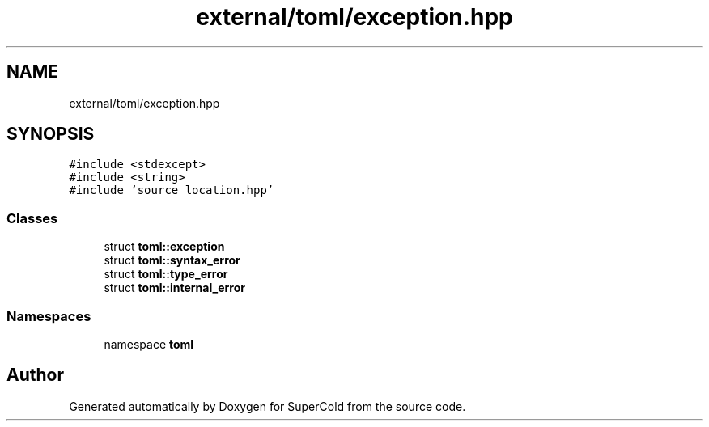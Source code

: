 .TH "external/toml/exception.hpp" 3 "Sat Jun 18 2022" "Version 1.0" "SuperCold" \" -*- nroff -*-
.ad l
.nh
.SH NAME
external/toml/exception.hpp
.SH SYNOPSIS
.br
.PP
\fC#include <stdexcept>\fP
.br
\fC#include <string>\fP
.br
\fC#include 'source_location\&.hpp'\fP
.br

.SS "Classes"

.in +1c
.ti -1c
.RI "struct \fBtoml::exception\fP"
.br
.ti -1c
.RI "struct \fBtoml::syntax_error\fP"
.br
.ti -1c
.RI "struct \fBtoml::type_error\fP"
.br
.ti -1c
.RI "struct \fBtoml::internal_error\fP"
.br
.in -1c
.SS "Namespaces"

.in +1c
.ti -1c
.RI "namespace \fBtoml\fP"
.br
.in -1c
.SH "Author"
.PP 
Generated automatically by Doxygen for SuperCold from the source code\&.
